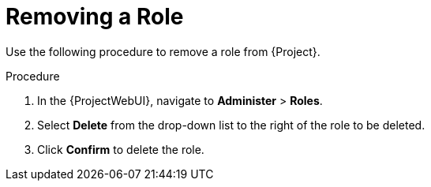 [id="Removing_a_Role_{context}"]
= Removing a Role

Use the following procedure to remove a role from {Project}.

.Procedure
. In the {ProjectWebUI}, navigate to *Administer* > *Roles*.
. Select *Delete* from the drop-down list to the right of the role to be deleted.
. Click *Confirm* to delete the role.
